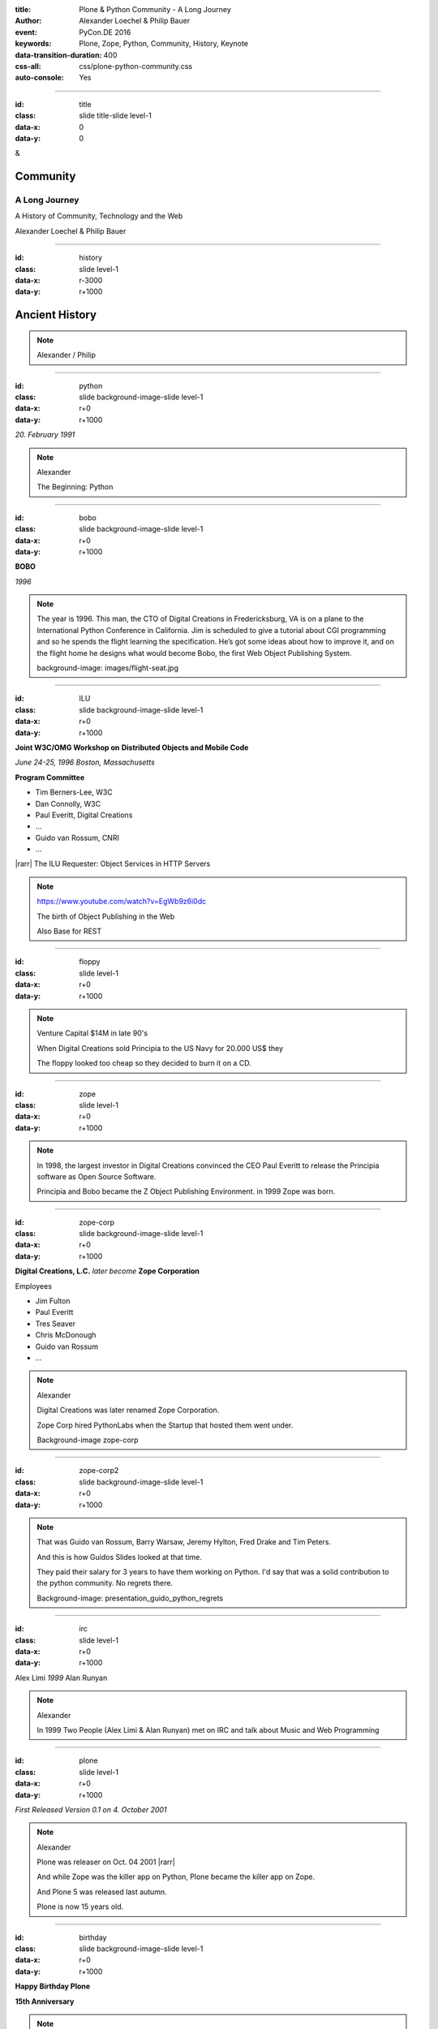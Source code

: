 :title: Plone & Python Community - A Long Journey
:author: Alexander Loechel & Philip Bauer
:event: PyCon.DE 2016
:keywords: Plone, Zope, Python, Community, History, Keynote
:data-transition-duration: 400
:css-all: css/plone-python-community.css
:auto-console: Yes


.. role:: slide-title-line1
    :class: line1

.. role:: slide-title-line2
    :class: line2

.. role:: slide-title-line3
    :class: line3

.. |br| raw:: html

    <br/>

.. |hr| raw:: html

    <hr/>

.. |rarr| raw:: html

    &rarr;


.. role:: python(code)
   :class: highlight code python
   :language: python

.. role:: red

.. role:: green

----

:id: title
:class: slide title-slide level-1
:data-x: 0
:data-y: 0

.. class:: title

.. container:: centered

    &

    .. image:: images/logos/plone-logo.png
        :height: 90px
        :class: left

    .. image:: images/logos/python-logo.png
        :height: 90px
        :class: right

Community
=========

A Long Journey
--------------


.. container:: centered

    A History of Community, Technology and the Web

    Alexander Loechel & Philip Bauer


----

:id: history
:class: slide level-1
:data-x: r-3000
:data-y: r+1000

Ancient History
===============

.. note::

    Alexander / Philip


----

:id: python
:class: slide background-image-slide level-1
:data-x: r+0
:data-y: r+1000

.. container:: overlay centered

    .. image:: images/logos/python-logo.png
        :height: 180px

    *20. February 1991*

.. note::

    Alexander

    The Beginning: Python

----

:id: bobo
:class: slide background-image-slide level-1
:data-x: r+0
:data-y: r+1000

.. container:: overlay centered

    .. image:: images/Jim-Fulton.jpg
        :width: 350px
        :class: right

    **BOBO**

    *1996*


.. note::

    The year is 1996.  This man, the CTO of Digital Creations in Fredericksburg, VA is on a plane to the International Python Conference in California.
    Jim is scheduled to give a tutorial about CGI programming and so he spends the flight learning the specification.
    He’s got some ideas about how to improve it, and on the flight home he designs what would become Bobo, the first Web Object Publishing System.

    background-image: images/flight-seat.jpg

----

:id: ILU
:class: slide background-image-slide level-1
:data-x: r+0
:data-y: r+1000

.. container:: overlay


    .. image:: images/www.w3.org_TR_WD-ilu-requestor.png
        :width: 100px
        :class: right

    **Joint W3C/OMG Workshop on**
    **Distributed Objects and Mobile Code**

    *June 24-25, 1996*
    *Boston, Massachusetts*

    **Program Committee**

    * Tim Berners-Lee, W3C
    * Dan Connolly, W3C
    * Paul Everitt, Digital Creations
    * ...
    * Guido van Rossum, CNRI
    * ...

    |rarr| The ILU Requester: Object Services in HTTP Servers

.. note::

    https://www.youtube.com/watch?v=EgWb9z6i0dc

    The birth of Object Publishing in the Web

    Also Base for REST

----

:id: floppy
:class: slide level-1
:data-x: r+0
:data-y: r+1000

.. image:: images/zope-floppy.jpg
    :height: 600px
    :class: centered

.. note::

    Venture Capital $14M in late 90's

    When Digital Creations sold Principia to the US Navy for 20.000 US$ they

    The floppy looked too cheap so they decided to burn it on a CD.


----

:id: zope
:class: slide level-1
:data-x: r+0
:data-y: r+1000

.. image:: images/logos/zope-logo.png
    :width: 500px
    :class: centered


.. note::

    In 1998, the largest investor in Digital Creations convinced the CEO Paul Everitt to release the Principia software as Open Source Software.

    Principia and Bobo became the Z Object Publishing Environment. in 1999 Zope was born.


----

:id: zope-corp
:class: slide background-image-slide level-1
:data-x: r+0
:data-y: r+1000

.. container:: overlay

    **Digital Creations, L.C.** *later become* **Zope Corporation**

    Employees

    * Jim Fulton
    * Paul Everitt
    * Tres Seaver
    * Chris McDonough
    * Guido van Rossum
    * ...

.. note::

    Alexander

    Digital Creations was later renamed Zope Corporation.

    Zope Corp hired PythonLabs when the Startup that hosted them went under.

    Background-image zope-corp

----

:id: zope-corp2
:class: slide background-image-slide level-1
:data-x: r+0
:data-y: r+1000

.. image:: images/philip/presentation_guido_python_regrets.png
    :height: 600px
    :class: centered


.. note::

    That was Guido van Rossum, Barry Warsaw, Jeremy Hylton, Fred Drake and Tim Peters.

    And this is how Guidos Slides looked at that time.

    They paid their salary for 3 years to have them working on Python.
    I'd say that was a solid contribution to the python community.
    No regrets there.

    Background-image: presentation_guido_python_regrets


----

:id: irc
:class: slide level-1
:data-x: r+0
:data-y: r+1000

.. image:: images/logos/irc-logo.png
    :height: 100px
    :class: centered

.. image:: images/limi.jpg
    :height: 330px
    :class: left

.. image:: images/runyan.jpg
    :height: 330px
    :class: right

.. container:: centered

    Alex Limi   *1999*   Alan Runyan

.. note::

    Alexander

    In 1999 Two People (Alex Limi & Alan Runyan) met on IRC and talk about Music and Web Programming

----

:id: plone
:class: slide level-1
:data-x: r+0
:data-y: r+1000

.. container:: centered

    .. image:: images/logos/plone-logo.png
        :width: 600px
        :class: centered

    *First Released Version 0.1 on 4. October 2001*

.. note::

    Alexander

    Plone was releaser on Oct. 04 2001 |rarr|

    And while Zope was the killer app on Python, Plone became the killer app on Zope.

    And Plone 5 was released last autumn.

    Plone is now 15 years old.

----

:id: birthday
:class: slide background-image-slide level-1
:data-x: r+0
:data-y: r+1000


.. image:: images/icons/plone-icon.png
    :width: 150px
    :class: left

.. image:: images/icons/plone-icon.png
    :width: 150px
    :class: right

.. container:: overlay centered


    **Happy Birthday Plone**

    **15th Anniversary**

.. note::

    Now Plone is 15 years old. A teenager, almost grown up.

    icons should be plone-birthday-sticker.png

    Alexander


----

:id: what
:class: slide level-1
:data-x: r+1000
:data-y: 1000

Why is that?
============

.. note::

    The question you might ask yourself: Why is Plone still around?
    While there may be many answers to this question we will focus on two of them:

    Technology and Community

    Let's first talk a little about technology.

    Zope introduced a couple of very powerful concepts. The most important of those were traversal and object publishing


----

:id: traversal-1
:class: slide level-1
:data-x: r+0
:data-y: r+1000

Traversal
=========

.. container:: overlay centered


    /site/folder/page


.. note::

    Look at this simple URL

    * This part of the URL is called the “path”. You can see that it looks a lot like a filesystem path.
    * Static Web servers like Apache or Nginx serve static content by walking the filesystem, following these paths and returning the item at the end of the path as an HTTP response.
    * CGI, the dominant dynamic web technology of the early days works the same way, except that the path ends in an executable script that generates HTTP headers and a response body.


----

:id: traversal-2
:class: slide level-1
:data-x: r+0
:data-y: r+1000

ZODB
----

.. image:: images/philip/zodb_sample.png
    :width: 700px
    :class: centered
    :alt: ZODB

.. note::

    Jim Fulton, on that airplane ride back in ’96, asked himself a question: “Could we treat Python objects the same way?

    If we have a database that allows us to store Python objects (the ZODB),

    And we combine that with objects that can behave like Python dicts,


----

:id: traversal-explained-3
:class: slide level-1
:data-x: r+0
:data-y: r+1000

{‘site’: {‘folder’: {‘page’: page_object}}}
-------------------------------------------

.. note::

    ... Could we not, then, transform this filesystem hierarchy into a series of nested objects?

    Treating path segments like keys, would allow us to walk the chain of contained objects just like walking a filesystem.

    The the right object is found what should we do with it?


----

:id: object-publishing
:class: slide level-1
:data-x: r+0
:data-y: r+1000

.. container:: overlay centered

    Object Publishing


.. image:: images/philip/publish.png
    :width: 700px
    :class: centered
    :alt: Object publishing


.. note::

    Enter "Object Publishing". The part that remains is to let objects publish themselves.

    * We find the objects using traversal.
    * Then we *call* the object, passing in the request (which contains environmental information) to generate a publishable representation of itself.
    * Finally, we use that representation as the response we send back to the client.


----

:id: security
:class: slide level-1
:data-x: r+0
:data-y: r+1000

Security
--------

.. note::

    Security was baked directly into the objects of Zope, not added as an extra layer. Before an object is published it checks if the current user actually has the permission to see it.

    This combined with object containment allows for flexible and fine-grained access controls.

    Using a persistent graph of Python objects made building sites with mixed content easy.


----

:id: ttw-1
:class: slide level-1
:data-x: r+0
:data-y: r+1000

TTW
---

.. image:: images/philip/ttw.png
    :width: 700px
    :class: centered
    :alt: ttw


.. note::

    Let me as ask you a question: Who of you knows what "Through the web" means? I was told noone outside of Plone knows it's meaning.

    The killer-feature of Zope was that it allowed you to "progamm in the browser", you were able to write code.

----

:id: ttw-2
:class: slide level-1
:data-x: r+0
:data-y: r+1000

.. image:: images/philip/perl.png
    :width: 700px
    :class: centered
    :alt: perl

.. note::

    Python was not really that big at that time so Digital Creations paid 100.000$ to build a perl-runtime into Zope. And 2 people actually used it. In Zope you were even able to run perl *and* php-scrips.

    And Zope became very popular - not because of perl and php - but because it allowed new developers to build powerful applications with only a browser.

    It lowered the bar to get started in web development.

----

:id: ttw-3
:class: slide level-1
:data-x: r+0
:data-y: r+1000

.. image:: images/philip/ttw1.png
    :width: 400px
    :class: left
    :alt: ZMI

.. image:: images/philip/ttw2.png
    :width: 400px
    :class: right
    :alt: ZMI

.. note::

    The Zope and the CMF provided all sorts of great tools to create content, control its publication, set its display, add interactivity via user input and theme the resulting web application.

    And it looked terrible!!!


----

:id: classic-theme
:class: slide background-image-slide level-1
:data-x: r+0
:data-y: r+1000


.. note::

    Plone took these features idea and wrapped it in a nice user-interface.

    After Plone first public release in October of 2001, it quickly gained users and mindshare.
    It’s most distinguishing feature was in-place content creation.
    Users could navigate with their browser to the place they wanted an item, and then
    * add it
    * edit it
    * change how it looked
    * allow access to it
    * and publish it right there.

    Plone Classic Theme

    Side-Kick: Wikipedia Theme


----

:id: sunburst-theme
:class: slide background-image-slide level-1
:data-x: r+0
:data-y: r+1000

.. note::

    There was no “backend” to learn, which made it easy for the average person to learn. The strong security model Plone inherited from Zope allowed websites to mix private and public content. This allowed organizations to combine their separate intranet and extranet into a single seamless website.

    I built my first Plone-Website without knowing any python.
    I built it completely in the browser.
    On a Windows PC.

    At least until learned way of the filesystem, version-control and python.
    Then I started to look down on those who wrote templates in the browser. And Plone kind of did the same starting with Plone 3. We'll get to that story soon...

    The user-interface and the default design of Plone changed with time. But the idea of empowering the users stayed the same.

    Plone Sunburst Theme


----

:id: barceloneta-theme
:class: slide background-image-slide level-1
:data-x: r+0
:data-y: r+1000

.. note::

    Like Zope, Plone benefitted from a mix of being easy to pick up but powerful enough for serious work.

    Attracted by its simplicity, flexibility and above all unparalleled security, companies, schools, governments and non-profits adopted Plone. And the Plone-Community grew quickly.

    But! There has to be a but, right? Here is the story of the "but":

    The PyCon of 2000 in Arlington nearly doubled the number of attendees from the year before. That happened because Zope ran a separate track in a different room that attracted non-developers. And yes: they were very successful in that but that also created the idea that *Zope was not Python*. This notion has hurt Zope and Plone (and probably also python) a lot and there are still python-developers who think that way.

    From the very beginning the Plone community was separate from the python-community and the fact that many python-developers thought that Plone and Zope were not *really* Python has hurt us.

    But it's not all bad:
    One reason for that was that Plone did not only attract programmers but also regular humans. You call them "users", "admins" or even "clients".

    Plone attracted them because it empowered people - same as it did me - to create powerful websites and applications.

    The Plone-Community is special since it always had those who developed the software and those who used it and people in all the different stages in between.

    The inclusive way that the conferences and sprints were run created a very strong bond among the participants and a sense of community that is often regarded as a model for open source communities.

    Plone barceloneta Theme


----

:id:
:class: slide level-1
:data-x: r+0
:data-y: r+1000

Lightning Talks
===============


.. note::

    background image Lightning-Talk List

----

:id:
:class: slide level-1
:data-x: r+0
:data-y: r+1000

Sprints
=======


.. note::

    Development often happened in Sprints. In 2003 there even was a sprint in a real Castle in Austria. Hosted by a real prince. And a austrian tv-crew was there reporting about the sprint.

    Remember: Back then is was still a weird thing that people spent their free time and their own money to travel and work on something that they then give away for free to people they don't know.

    Nowadays when you read bug-report on github it sometimes feels like everybody expects you to work for free to do their job.

    And a couple of weeks ago we held a anniversary sprint in the same castle.

    background image Sprint boston



----

:id:
:class: slide level-1
:data-x: r+0
:data-y: r+1000

2003 founding of Plone Foundation

Some Officers and Board Members:
* Paul Everitt
* Alex Limi
* Alan Runyan
* Matt Hamilton
* Joel Burton


.. note::

    Alexander



----

:id:
:class: slide level-1
:data-x: r+0
:data-y: r+1000

Founding of the Python Software Foundation

Bootstraped by

* Paul Everitt

.. note::

    Alexander

----

:id:
:class: slide level-1
:data-x: r+0
:data-y: r+1000

.. note::

    Alexander / Philip

----

:id:
:class: slide level-1
:data-x: r+0
:data-y: r+1000

.. note::

    Alexander / Philip

----

:id:
:class: slide level-1
:data-x: r+0
:data-y: r+1000

.. note::

    Alexander / Philip

----

:id:
:class: slide level-1
:data-x: r+0
:data-y: r+1000

.. note::

    Alexander / Philip





    Ideen Pool Complains



----

:id: complains
:class: slide level-1
:data-x: r+1000
:data-y: 1000

Complains
=========

.. note::

    Alexander

    We do hear and get a lot of complains about Plone


----

:id: hip
:class: slide level-1
:data-x: r+0
:data-y: r+1000

Plone is not hip, anymore


.. note::

    Alexander

----

:id: boring1
:class: slide level-1
:data-x: r+0
:data-y: r+1000

Plone is boring

.. note::

    Alexander

----

:id: boring2
:class: slide level-1
:data-x: r+0
:data-y: r+1000

* MySQL is boring
* Postgres is boring
* PHP is boring
* Apache httpd is boring
* LDAP is boring
* :red:`Python` is boring
* Memcached is boring
* Squid is boring
* Varnish is boring
* Cron is boring

.. note::

    Alexander

----

:id: boring3
:class: slide background-image-slide level-1
:data-x: r+0
:data-y: r+1000

.

    Every company gets about three innovation tokens.

    -- Dan McKinley, "Choose Boring Technology" http://mcfunley.com/choose-boring-technology


.. note::

    Alexander

    **Embrace Boredom.** -- Dan McKinley, "Choose Boring Technology"

    Let's say every company gets about three innovation tokens.
    You can spend these however you want, but the supply is fixed for a long while.
    You might get a few more after you achieve a certain level of stability and maturity,
    but the general tendency is to overestimate the contents of your wallet.
    Clearly this model is approximate, but I think it helps.

    If you choose to write your website in NodeJS,
    you just spent one of your innovation tokens.
    If you choose to use MongoDB, you just spent one of your innovation tokens.
    If you choose to use service discovery tech that's existed for a year or less,
    you just spent one of your innovation tokens.
    If you choose to write your own database, oh god, you're in trouble.

----

:id: boring4
:class: slide background-image-slide level-1
:data-x: r+0
:data-y: r+1000

"Boring" should not be conflated with "bad."

.. note::

    Alexander

----

:id: boring5
:class: slide background-image-slide level-1
:data-x: r+0
:data-y: r+1000

Boring let you get things done

.. note::

    Alexander


----

:id: boring6
:class: slide background-image-slide level-1
:data-x: r+0
:data-y: r+1000

Boring pays your bills

.. note::

    Alexander


----

:id: boring-question
:class: slide background-image-slide level-1
:data-x: r+1000
:data-y: 2000

.. container:: overlay centered

    But is a boring System interesting?

.. note::

    Alexander


----

:id: boring-answer
:class: slide background-image-slide level-1
:data-x: r+0
:data-y: r+1000

.. container:: overlay centered

    YES

.. note::

    Alexander

----

:id: complex-systems
:class: slide background-image-slide level-1
:data-x: r+0
:data-y: r+1000

.

    A complex system that works is invariably found to have envolved from a simple system that worked.
    A complex system designed from scratch never works and cannot be patched up to make it work.
    You have to start over with a working simple system.

    -- Jon Gall


.. container:: img-quote

    CC3-BY-SA https://en.wikipedia.org/wiki/File:Tokyo_by_night_2011.jpg

.. note::

    Alexander

    A complex system that works is invariably found to have envolved from a simple system that worked.
    A complex system designed from scratch never works and cannot be patched up to make it work.
    You have to start over with a working simple system.

    -- Jon Gall

    “All software becomes legacy as soon as it's written.”

    -- Andrew Hunt & David Thomas, The Pragmatic Programmer

    "Inside every well-written large program is a well-written small program."

    -- Charles Antony Richard Hoare



----

:id: innovations
:class: slide background-image-slide level-1
:data-x: r+0
:data-y: r+1000


.. container:: overlay-b centered

    Innovation Driver






----

:id: step-learning-curve
:class: slide background-image-slide level-1
:data-x: r+1000
:data-y: 2000

.. container:: overlay centered

    Plone is very complex

    step learning curve


.. note::

    Alexander / Philip




----

:id: hard
:class: slide background-image-slide level-1
:data-x: r+0
:data-y: r+1000


.. container:: overlay-b centered

    Plone is:

    * Hard

    * complex

    * Complicated


.. note::

    Alexander

    Complains about Plone is Hard, Complex and Complicated and not very Pythonic

----

:id: innovations2
:class: slide background-image-slide level-1
:data-x: r+0
:data-y: r+1000


.. container:: overlay-b centered

    Innovation Driver

.. note::

    Alexander

    Repeat - Plone is an Innovation Driver

    Plone has been there long before the current Practices become Standard


----

:id: old-style
:class: slide level-1
:data-x: r+0
:data-y: r+1000

Old-Style Code
==============


=======================   ==================
Zope/Plone                Python Standard
=======================   ==================
:python:`zope.DateTime`   :python:`datetime`
=======================   ==================

----


Ideen Pool Future / Roadmap

----

:id:
:class: slide level-1
:data-x: r+0
:data-y: r+1000

.. code:: Python

    from __future__ import feature


.. note::

    Philip

    Plone model of introducing features

    New major Features will be developed as add-ons first and mature for a while before they go into core

    Examples:

    * Dexterity
    * Dizao
    * Mosaic

    * plone.restapi




----

:id: diazo
:class: slide level-1
:data-x: r+0
:data-y: r+1000

Diazo
=====

.. image:: images/diazo-concept.png
    :width: 600px
    :class: centered
    :alt: Diazo

.. note::

    Philip






----

#:id:
:class: slide level-1
:data-x: r+0
:data-y: r+1000

.. code:: Python

    from __future__ import feature


.. note::

    Philip


----

:id: zen
:class: slide background-image-slide level-1
:data-x: r+0
:data-y: r+1000

.. container:: overlay centered


    **The Zen of Python**

    .. code::

        >>> import this
        The Zen of Python, by Tim Peters

        Beautiful is better than ugly.
        Explicit is better than implicit.
        Simple is better than complex.
        Complex is better than complicated.
        Flat is better than nested.
        Sparse is better than dense.
        Readability counts.
        Special cases aren't special enough to break the rules.
        ...

.. note::

    Alexander

----

:id: community
:class: slide background-image-slide level-1
:data-x: r+0
:data-y: r+1000

.. container:: overlay centered timed

    *It is about how you act*

    **Every contribution counts**

    * Code
    * Bug Reports
    * Documentation
    * Translations
    * Marketing
    * ...

    *Welcoming new Persons to the Community*


.. note::

    **Plone Conference 2012 Arnheim**

    de meeste mensen zwijgen, een enkeling stelt een daad. - Die meisten Menschen schwiegen, ein paar wenige handeln.

    Alexander

----

:id: success
:class: slide background-image-slide level-1
:data-x: r+0
:data-y: r+1000

.. container:: overlay centered

    **Surround yourself with the right people**

    * People smarter than you
    * People that you look up to
    * People that help you
    * People that want you to get ahead
    * People that get you out of your comfort zone
    * People that make you smile

.. note::

    Alexander

----

:id: intergration-framework
:class: slide background-image-slide level-1
:data-x: r+0
:data-y: r+1000

.. container:: overlay-b centered

    Plone is a |br| **Content Integration Framework**


.. container:: img-quote

    CC2-BY-SA https://en.wikipedia.org/wiki/File:Puzzle_Krypt-2.jpg

.. note::

    *Use the right tool for the job*

    Alexander

----

:id: turnaround
:class: slide level-1
:data-x: r+0
:data-y: r+1000

.

    rapid turnaround:

    VITAL

    -- Sean Kelly - Better Web-Application Development |br| https://www.youtube.com/watch?v=DWODIO6aCUE


.. note::

    Alexander


----

:id: master
:class: slide background-image-slide level-1
:data-x: r+0
:data-y: r+1000

.. container:: overlay centered

    *The difference between a master and a novice is, that the master has failed more often than the novice has tried*

    You can move fast and break things, |br| if you know the procedure to repair it quickly


.. note::

    Alexander



----

:id:
:class: slide level-1
:data-x: r+0
:data-y: r+1000

Plone is the First Class Citizen of Content Management and Python Web

.. note::

    Alexander

----

:id: continue
:class: slide level-1
:data-x: r+0
:data-y: r+1000

The Journey Continues

Plone Roadmap 2020
==================

* asdad
* asdasd
* sdadf


.. note::

    Philip


----

:id: cu
:class: slide level-1
:data-x: r+1000
:data-y: 1000

Onboard the Plone Community and join the journey

See you at

* Plone Open Garden 2017 - Sorrento - Italiy - Date
* PloneConf 2017 Barcelona - Catalunia - Date
* or any Sprint or Event, ...

.. note::

    Philip

----

:id: overview
:data-x: 0
:data-y: 5000
:data-scale: 13
